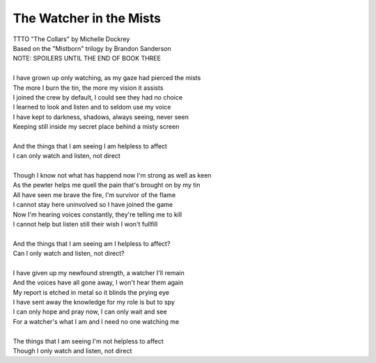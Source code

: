The Watcher in the Mists
------------------------

| TTTO "The Collars" by Michelle Dockrey
| Based on the "Mistborn" trilogy by Brandon Sanderson
| NOTE: SPOILERS UNTIL THE END OF BOOK THREE
| 
| I have grown up only watching, as my gaze had pierced the mists
| The more I burn the tin, the more my vision it assists
| I joined the crew by default, I could see they had no choice
| I learned to look and listen and to seldom use my voice
| I have kept to darkness, shadows, always seeing, never seen
| Keeping still inside my secret place behind a misty screen
| 
| And the things that I am seeing I am helpless to affect
| I can only watch and listen, not direct
| 
| Though I know not what has happend now I'm strong as well as keen
| As the pewter helps me quell the pain that's brought on by my tin
| All have seen me brave the fire, I'm survivor of the flame
| I cannot stay here uninvolved so I have joined the game
| Now I'm hearing voices constantly, they're telling me to kill
| I cannot help but listen still their wish I won't fullfill
| 
| And the things that I am seeing am I helpless to affect?
| Can I only watch and listen, not direct?
| 
| I have given up my newfound strength, a watcher I'll remain
| And the voices have all gone away, I won't hear them again
| My report is etched in metal so it blinds the prying eye
| I have sent away the knowledge for my role is but to spy
| I can only hope and pray now, I can only wait and see
| For a watcher's what I am and I need no one watching me
| 
| The things that I am seeing I'm not helpless to affect
| Though I only watch and listen, not direct
